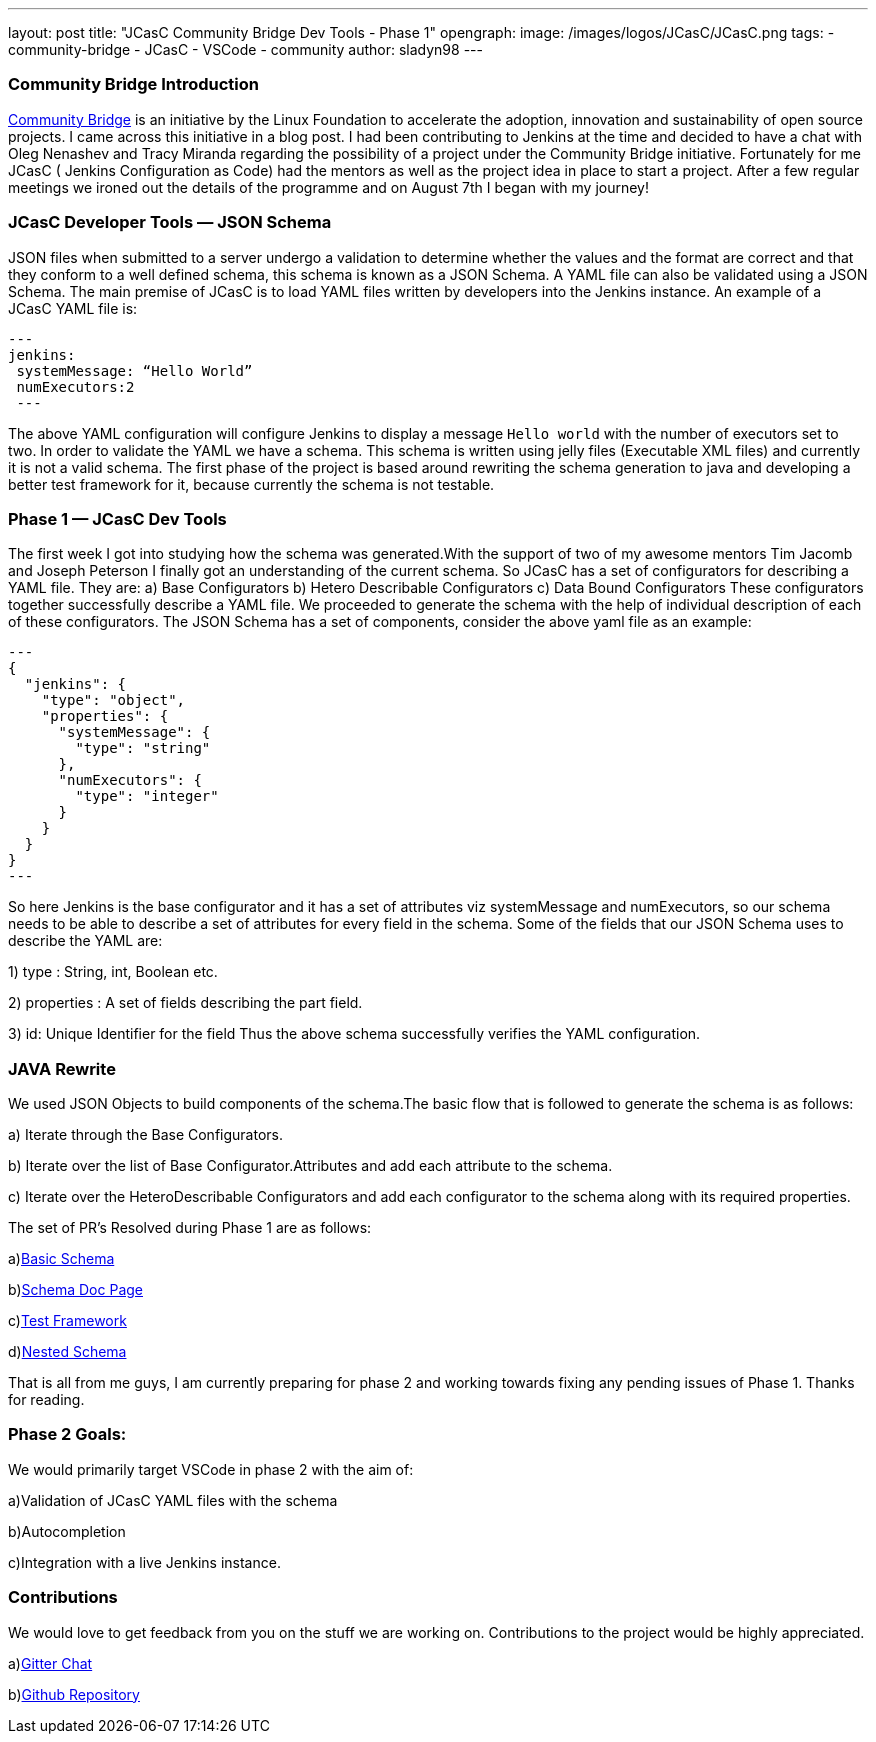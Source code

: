 ---
layout: post
title: "JCasC Community Bridge Dev Tools - Phase 1"
opengraph:
  image: /images/logos/JCasC/JCasC.png
tags:
- community-bridge
- JCasC
- VSCode
- community
author: sladyn98
---

=== Community Bridge Introduction
link:https://communitybridge.org/[Community Bridge] is an initiative by the Linux Foundation to accelerate the adoption, innovation and sustainability of open source projects. I came across this initiative in a blog post. I had been contributing to Jenkins at the time and decided to have a chat with Oleg Nenashev and Tracy Miranda regarding the possibility of a project under the Community Bridge initiative. Fortunately for me JCasC ( Jenkins Configuration as Code) had the mentors as well as the project idea in place to start a project. After a few regular meetings we ironed out the details of the programme and on August 7th I began with my journey!

=== JCasC Developer Tools — JSON Schema

JSON files when submitted to a server undergo a validation to determine whether the values and the format are correct and that they conform to a well defined schema, this schema is known as a JSON Schema. A YAML file can also be validated using a JSON Schema.
The main premise of JCasC is to load YAML files written by developers into the Jenkins instance. An example of a JCasC YAML file is:

[source, yaml]
---
jenkins:
 systemMessage: “Hello World”
 numExecutors:2
 ---

The above YAML configuration will configure Jenkins to display a message `Hello world` with the number of executors set to two. In order to validate the YAML we have a schema. This schema is written using jelly files (Executable XML files) and currently it is not a valid schema. The first phase of the project is based around rewriting the schema generation to java and developing a better test framework for it, because currently the schema is not testable.

=== Phase 1 — JCasC Dev Tools
The first week I got into studying how the schema was generated.With the support of two of my awesome mentors Tim Jacomb and Joseph Peterson
I finally got an understanding of the current schema.
So JCasC has a set of configurators for describing a YAML file.
They are:
a) Base Configurators
b) Hetero Describable Configurators
c) Data Bound Configurators
These configurators together successfully describe a YAML file.
We proceeded to generate the schema with the help of individual description of each of these configurators.
The JSON Schema has a set of components, consider the above yaml file as an example:

[source,json]
---
{ 
  "jenkins": { 
    "type": "object", 
    "properties": { 
      "systemMessage": {
        "type": "string"
      },
      "numExecutors": {
        "type": "integer"
      }
    }
  }
}
---

So here Jenkins is the base configurator and it has a set of attributes viz systemMessage and numExecutors, so our schema needs to be able to describe a set of attributes for every field in the schema. Some of the fields that our JSON Schema uses to describe the YAML are:

1) type : String, int, Boolean etc.

2) properties : A set of fields describing the part field.

3) id: Unique Identifier for the field
Thus the above schema successfully verifies the YAML configuration.

=== JAVA Rewrite
We used JSON Objects to build components of the schema.The basic flow that is followed to generate the schema is as follows:

a) Iterate through the Base Configurators.

b) Iterate over the list of Base Configurator.Attributes and add each attribute to the schema.

c) Iterate over the HeteroDescribable Configurators and add each configurator to the schema along with its required properties.

The set of PR’s Resolved during Phase 1 are as follows:

a)link:https://github.com/jenkinsci/configuration-as-code-plugin/pull/980[Basic Schema]

b)link:https://github.com/jenkinsci/configuration-as-code-plugin/pull/1030[Schema Doc Page]

c)link:https://github.com/jenkinsci/configuration-as-code-plugin/pull/1078[Test Framework]

d)link:https://github.com/jenkinsci/configuration-as-code-plugin/pull/1027[Nested Schema]


That is all from me guys, I am currently preparing for phase 2 and working towards fixing any pending issues of Phase 1. Thanks for reading.

=== Phase 2 Goals:
We would primarily target VSCode in phase 2 with the aim of:

a)Validation of JCasC YAML files with the schema

b)Autocompletion

c)Integration with a live Jenkins instance.

=== Contributions

We would love to get feedback from you on the stuff we are working on. Contributions to the project would be highly appreciated.

a)link:https://gitter.im/jenkinsci/jcasc-devtools-project[Gitter Chat]

b)link:https://github.com/jenkinsci/configuration-as-code-plugin[Github Repository]

